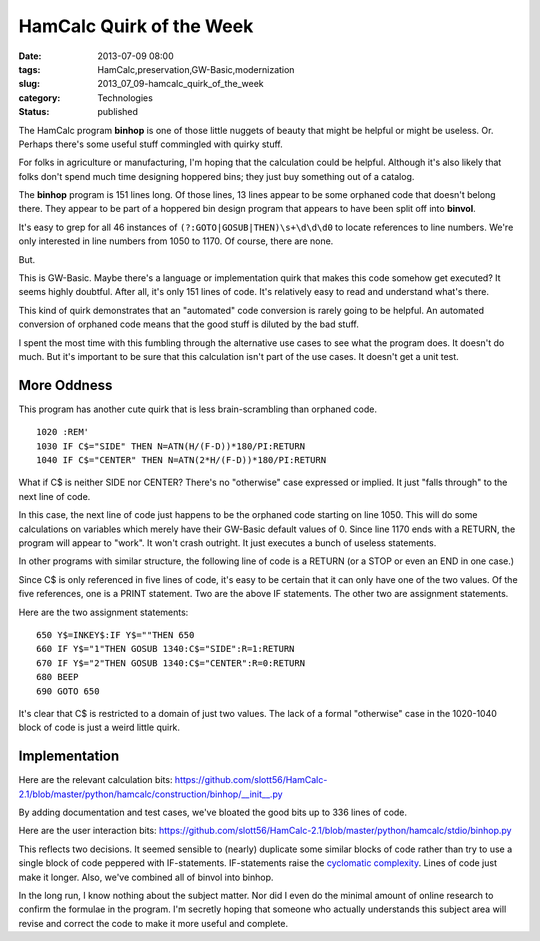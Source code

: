 HamCalc Quirk of the Week
=========================

:date: 2013-07-09 08:00
:tags: HamCalc,preservation,GW-Basic,modernization
:slug: 2013_07_09-hamcalc_quirk_of_the_week
:category: Technologies
:status: published

The HamCalc program **binhop** is one of those little nuggets of beauty that
might be helpful or might be useless. Or. Perhaps there's some useful
stuff commingled with quirky stuff.

For folks in agriculture or manufacturing, I'm hoping that the
calculation could be helpful. Although it's also likely that folks don't
spend much time designing hoppered bins; they just buy something out of
a catalog.

The **binhop** program is 151 lines long. Of those lines, 13 lines appear to
be some orphaned code that doesn't belong there. They appear to be part
of a hoppered bin design program that appears to have been split off
into **binvol**.

It's easy to grep for all 46 instances
of ``(?:GOTO|GOSUB|THEN)\s+\d\d\d0`` to locate references to line
numbers. We're only interested in line numbers from 1050 to 1170. Of
course, there are none.

But.

This is GW-Basic. Maybe there's a language or implementation quirk that
makes this code somehow get executed? It seems highly doubtful. After
all, it's only 151 lines of code. It's relatively easy to read and
understand what's there.

This kind of quirk demonstrates that an "automated" code conversion is
rarely going to be helpful. An automated conversion of orphaned code
means that the good stuff is diluted by the bad stuff.

I spent the most time with this fumbling through the alternative use
cases to see what the program does. It doesn't do much. But it's
important to be sure that this calculation isn't part of the use cases.
It doesn't get a unit test.

More Oddness
------------

This program has another cute quirk that is less brain-scrambling than
orphaned code.

::

    1020 :REM'
    1030 IF C$="SIDE" THEN N=ATN(H/(F-D))*180/PI:RETURN
    1040 IF C$="CENTER" THEN N=ATN(2*H/(F-D))*180/PI:RETURN

What if C$ is neither SIDE nor CENTER? There's no "otherwise" case
expressed or implied. It just "falls through" to the next line of
code.

In this case, the next line of code just happens to be the orphaned
code starting on line 1050. This will do some calculations on
variables which merely have their GW-Basic default values of 0. Since
line 1170 ends with a RETURN, the program will appear to "work". It
won't crash outright. It just executes a bunch of useless statements.


In other programs with similar structure, the following line of code
is a RETURN (or a STOP or even an END in one case.)


Since C$ is only referenced in five lines of code, it's easy to be
certain that it can only have one of the two values. Of the five
references, one is a PRINT statement. Two are the above IF
statements. The other two are assignment statements.


Here are the two assignment statements:


::

  650 Y$=INKEY$:IF Y$=""THEN 650
  660 IF Y$="1"THEN GOSUB 1340:C$="SIDE":R=1:RETURN
  670 IF Y$="2"THEN GOSUB 1340:C$="CENTER":R=0:RETURN
  680 BEEP
  690 GOTO 650


It's clear that C$ is restricted to a domain of just two values. The
lack of a formal "otherwise" case in the 1020-1040 block of code is
just a weird little quirk.


Implementation
--------------

Here are the relevant calculation
bits: https://github.com/slott56/HamCalc-2.1/blob/master/python/hamcalc/construction/binhop/__init__.py


By adding documentation and test cases, we've bloated the good bits
up to 336 lines of code.


Here are the user interaction
bits: https://github.com/slott56/HamCalc-2.1/blob/master/python/hamcalc/stdio/binhop.py


This reflects two decisions. It seemed sensible to (nearly) duplicate
some similar blocks of code rather than try to use a single block of
code peppered with IF-statements. IF-statements raise the `cyclomatic
complexity <http://en.wikipedia.org/wiki/Cyclomatic_complexity>`__.
Lines of code just make it longer. Also, we've combined all of binvol
into binhop.


In the long run, I know nothing about the subject matter. Nor did I
even do the minimal amount of online research to confirm the formulae
in the program. I'm secretly hoping that someone who actually
understands this subject area will revise and correct the code to
make it more useful and complete.





